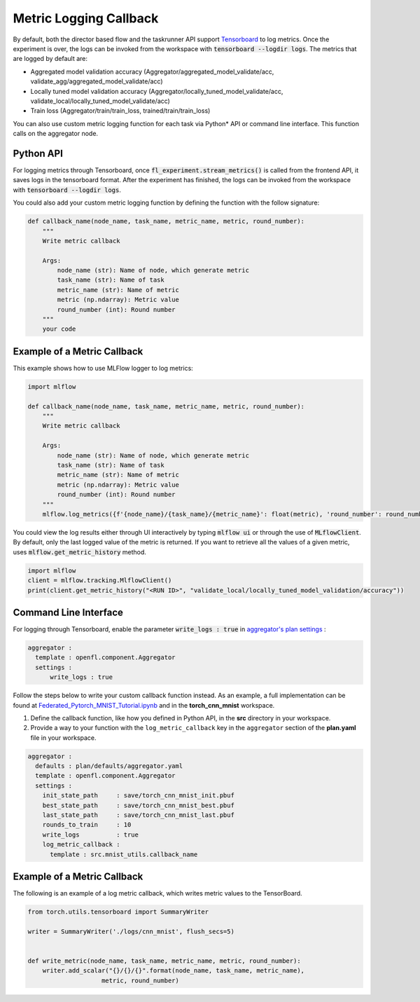 .. # Copyright (C) 2020-2023 Intel Corporation
.. # SPDX-License-Identifier: Apache-2.0

.. _log_metric_callback:

***********************
Metric Logging Callback
***********************
By default, both the director based flow and the taskrunner API support `Tensorboard <https://www.tensorflow.org/tensorboard/get_started>`_ to log metrics.
Once the experiment is over, the logs can be invoked from the workspace with :code:`tensorboard --logdir logs`. The metrics that are logged by default are:

- Aggregated model validation accuracy (Aggregator/aggregated_model_validate/acc, validate_agg/aggregated_model_validate/acc)
- Locally tuned model validation accuracy (Aggregator/locally_tuned_model_validate/acc, validate_local/locally_tuned_model_validate/acc)
- Train loss (Aggregator/train/train_loss, trained/train/train_loss)

You can also use custom metric logging function for each task via Python\*\  API or command line interface. This function calls on the aggregator node.

Python API
==========

For logging metrics through Tensorboard, once :code:`fl_experiment.stream_metrics()` is called from the frontend API, it saves logs in the tensorboard format.
After the experiment has finished, the logs can be invoked from the workspace with :code:`tensorboard --logdir logs`. 

You could also add your custom metric logging function by defining the function with the follow signature:

.. code-block:: python

    def callback_name(node_name, task_name, metric_name, metric, round_number):
        """
        Write metric callback 

        Args:
            node_name (str): Name of node, which generate metric 
            task_name (str): Name of task
            metric_name (str): Name of metric 
            metric (np.ndarray): Metric value
            round_number (int): Round number
        """
        your code 


Example of a Metric Callback
============================

This example shows how to use MLFlow logger to log metrics:

.. code-block:: python

    import mlflow

    def callback_name(node_name, task_name, metric_name, metric, round_number):
        """
        Write metric callback 

        Args:
            node_name (str): Name of node, which generate metric 
            task_name (str): Name of task
            metric_name (str): Name of metric 
            metric (np.ndarray): Metric value
            round_number (int): Round number
        """
        mlflow.log_metrics({f'{node_name}/{task_name}/{metric_name}': float(metric), 'round_number': round_number})

You could view the log results either through UI interactively by typing :code:`mlflow ui` or through the use of :code:`MLflowClient`. By default, only the last logged value of the metric is returned. 
If you want to retrieve all the values of a given metric, uses :code:`mlflow.get_metric_history` method.

.. code-block:: python

    import mlflow
    client = mlflow.tracking.MlflowClient()
    print(client.get_metric_history("<RUN ID>", "validate_local/locally_tuned_model_validation/accuracy"))

  
Command Line Interface
======================

For logging through Tensorboard, enable the parameter :code:`write_logs : true` in `aggregator's plan settings <https://github.com/intel/openfl/blob/develop/openfl-workspace/workspace/plan/defaults/aggregator.yaml>`_ :

.. code-block:: yaml

  aggregator :
    template : openfl.component.Aggregator
    settings :
        write_logs : true

Follow the steps below to write your custom callback function instead. As an example, a full implementation can be found at `Federated_Pytorch_MNIST_Tutorial.ipynb <https://github.com/intel/openfl/blob/develop/openfl-tutorials/Federated_Pytorch_MNIST_Tutorial.ipynb>`_ and in the **torch_cnn_mnist** workspace.

1. Define the callback function, like how you defined in Python API, in the **src** directory in your workspace.

2. Provide a way to your function with the ``log_metric_callback`` key in the ``aggregator`` section of the **plan.yaml** file in your workspace. 

.. code-block:: yaml

  aggregator :
    defaults : plan/defaults/aggregator.yaml
    template : openfl.component.Aggregator
    settings :
      init_state_path     : save/torch_cnn_mnist_init.pbuf
      best_state_path     : save/torch_cnn_mnist_best.pbuf
      last_state_path     : save/torch_cnn_mnist_last.pbuf
      rounds_to_train     : 10
      write_logs          : true
      log_metric_callback :
        template : src.mnist_utils.callback_name


Example of a Metric Callback
============================

The following is an example of a log metric callback, which writes metric values to the TensorBoard.

.. code-block:: python

    from torch.utils.tensorboard import SummaryWriter

    writer = SummaryWriter('./logs/cnn_mnist', flush_secs=5)


    def write_metric(node_name, task_name, metric_name, metric, round_number):
        writer.add_scalar("{}/{}/{}".format(node_name, task_name, metric_name),
                        metric, round_number) 
